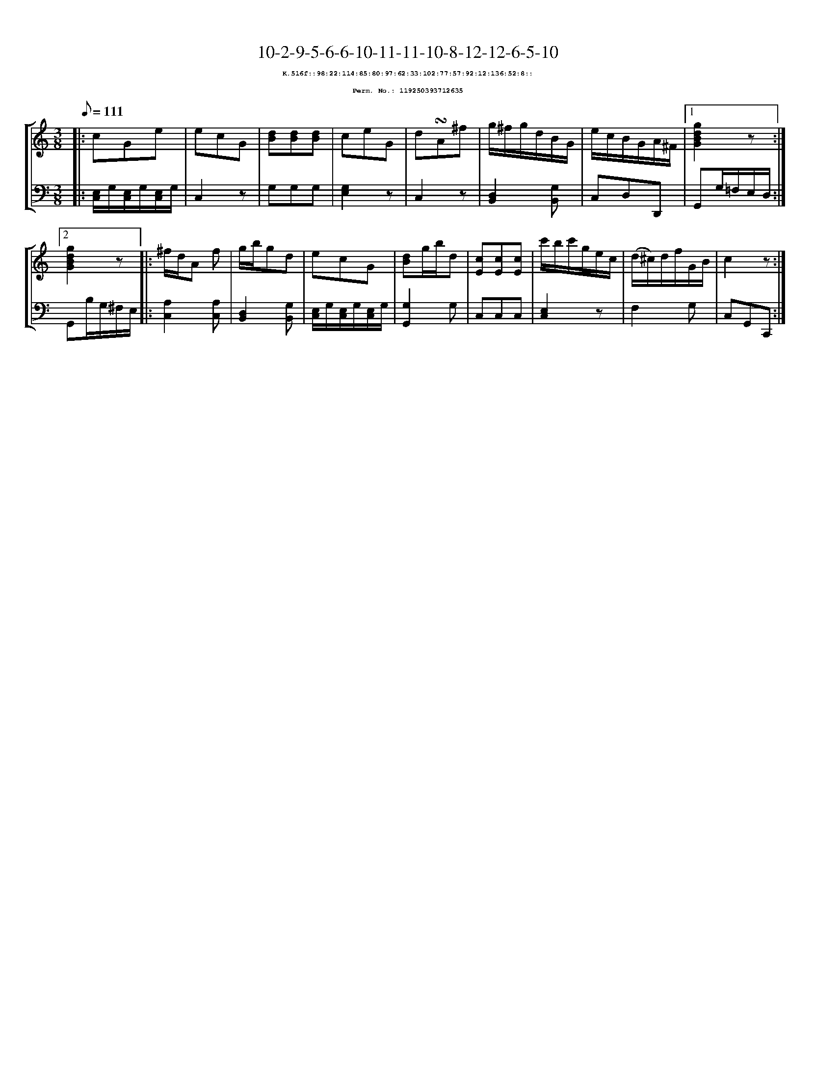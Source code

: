 %%scale 0.65
%%pagewidth 21.10cm
%%bgcolor white
%%topspace 0
%%composerspace 0
%%leftmargin 0.80cm
%%rightmargin 0.80cm
X:119250393712635
T:10-2-9-5-6-6-10-11-11-10-8-12-12-6-5-10
%%setfont-1 Courier-Bold 8
T:$1K.516f::98:22:114:85:80:97:62:33:102:77:57:92:12:136:52:8::$0
T:$1Perm. No.: 119250393712635$0
M:3/8
L:1/8
Q:1/8=111
%%staves [1 2]
V:1 clef=treble
V:2 clef=bass
K:C
%1
[V:1]|: cGe |\
[V:2]|: [E,/C,/]G,/[E,/C,/]G,/[E,/C,/]G,/ |\
%2
[V:1] ecG   |\
[V:2] C,2z |\
%3
[V:1] [dB][dB][dB] |\
[V:2] G,G,G, |\
%4
[V:1] ceG |\
[V:2] [G,2E,2]z |\
%5
[V:1] d!turn!A^f |\
[V:2] C,2z |\
%6
[V:1] g/^f/g/d/B/G/ |\
[V:2] [D,2B,,2][G,B,,] |\
%7
[V:1] e/c/B/G/A/^F/ \
[V:2] C,D,D,, \
%8a
[V:1]|1 [g2d2B2G2]z :|2
[V:2]|1 G,,G,/=F,/E,/D,/ :|2
%8b
[V:1] [g2d2B2G2]z |:\
[V:2] G,,B,/G,/^F,/E,/ |:\
%9
[V:1] ^f/d/A f |\
[V:2] [A,2C,2][A,C,] |\
%10
[V:1] g/b/gd |\
[V:2] [D,2B,,2][G,B,,] |\
%11
[V:1] ecG |\
[V:2] [E,/C,/]G,/[E,/C,/]G,/[E,/C,/]G,/ |\
%12
[V:1] [dB]g/b/d |\
[V:2] [G,2G,,2]G, |\
%13
[V:1] [cE][cE][cE] |\
[V:2] C,C,C,   |\
%14
[V:1] c'/b/c'/g/e/c/ |\
[V:2] [E,2C,2]z |\
%15
[V:1] (d/^c/)d/f/G/B/ |\
[V:2] F,2G, |\
%16
[V:1] c2z :|]
[V:2] C,G,,C,, :|]
